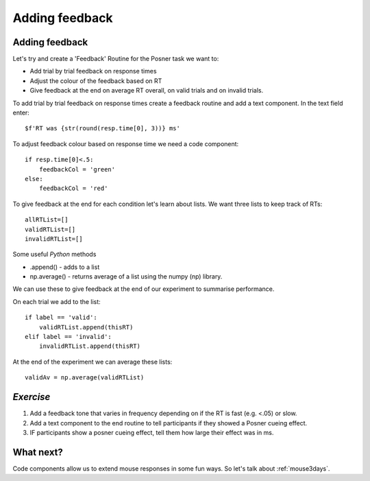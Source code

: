 .. _addingFeedback:

Adding feedback
===============================

Adding feedback
-------------------------------

Let's try and create a 'Feedback' Routine for the Posner task we want to:

- Add trial by trial feedback on response times 
- Adjust the colour of the feedback based on RT
- Give feedback at the end on average RT overall, on valid trials and on invalid trials.

.. nextslide::

To add trial by trial feedback on response times create a feedback routine and add a text component. In the text field enter::
    
    $f'RT was {str(round(resp.time[0], 3))} ms'


.. nextslide::

To adjust feedback colour based on response time we need a code component::

    if resp.time[0]<.5:
        feedbackCol = 'green'
    else:
        feedbackCol = 'red'

.. nextslide::

To give feedback at the end for each condition let's learn about lists. We want three lists to keep track of RTs::

    allRTList=[]
    validRTList=[]
    invalidRTList=[]

.. nextslide::

Some useful *Python* methods

- .append() - adds to a list
- np.average() - returns average of a list using the numpy (np) library. 

.. nextslide::

We can use these to give feedback at the end of our experiment to summarise performance.

On each trial we add to the list::

    if label == 'valid':
        validRTList.append(thisRT)
    elif label == 'invalid':
        invalidRTList.append(thisRT)

At the end of the experiment we can average these lists::

    validAv = np.average(validRTList)


*Exercise*
---------------------

1. Add a feedback tone that varies in frequency depending on if the RT is fast (e.g. <.05) or slow.
2. Add a text component to the end routine to tell participants if they showed a Posner cueing effect.
3. IF participants show a posner cueing effect, tell them how large their effect was in ms. 

What next?
---------------------

Code components allow us to extend mouse responses in some fun ways. So let's talk about  :ref:`mouse3days`. 



